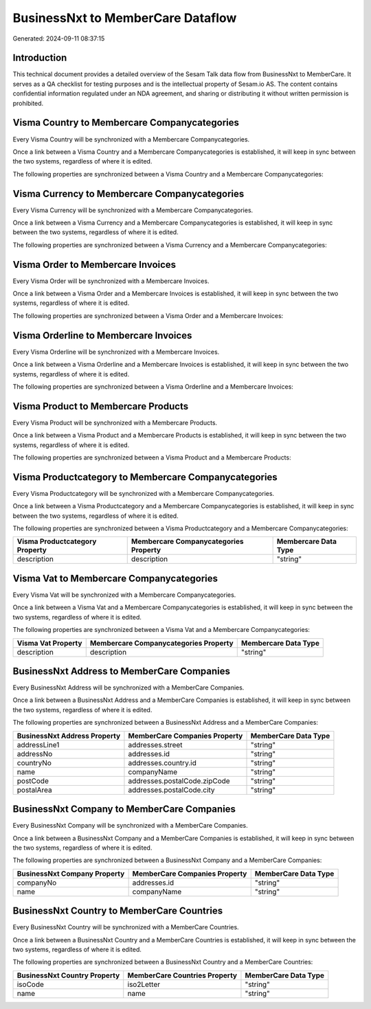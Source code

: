 ==================================
BusinessNxt to MemberCare Dataflow
==================================

Generated: 2024-09-11 08:37:15

Introduction
------------

This technical document provides a detailed overview of the Sesam Talk data flow from BusinessNxt to MemberCare. It serves as a QA checklist for testing purposes and is the intellectual property of Sesam.io AS. The content contains confidential information regulated under an NDA agreement, and sharing or distributing it without written permission is prohibited.

Visma Country to Membercare Companycategories
---------------------------------------------
Every Visma Country will be synchronized with a Membercare Companycategories.

Once a link between a Visma Country and a Membercare Companycategories is established, it will keep in sync between the two systems, regardless of where it is edited.

The following properties are synchronized between a Visma Country and a Membercare Companycategories:

.. list-table::
   :header-rows: 1

   * - Visma Country Property
     - Membercare Companycategories Property
     - Membercare Data Type


Visma Currency to Membercare Companycategories
----------------------------------------------
Every Visma Currency will be synchronized with a Membercare Companycategories.

Once a link between a Visma Currency and a Membercare Companycategories is established, it will keep in sync between the two systems, regardless of where it is edited.

The following properties are synchronized between a Visma Currency and a Membercare Companycategories:

.. list-table::
   :header-rows: 1

   * - Visma Currency Property
     - Membercare Companycategories Property
     - Membercare Data Type


Visma Order to Membercare Invoices
----------------------------------
Every Visma Order will be synchronized with a Membercare Invoices.

Once a link between a Visma Order and a Membercare Invoices is established, it will keep in sync between the two systems, regardless of where it is edited.

The following properties are synchronized between a Visma Order and a Membercare Invoices:

.. list-table::
   :header-rows: 1

   * - Visma Order Property
     - Membercare Invoices Property
     - Membercare Data Type


Visma Orderline to Membercare Invoices
--------------------------------------
Every Visma Orderline will be synchronized with a Membercare Invoices.

Once a link between a Visma Orderline and a Membercare Invoices is established, it will keep in sync between the two systems, regardless of where it is edited.

The following properties are synchronized between a Visma Orderline and a Membercare Invoices:

.. list-table::
   :header-rows: 1

   * - Visma Orderline Property
     - Membercare Invoices Property
     - Membercare Data Type


Visma Product to Membercare Products
------------------------------------
Every Visma Product will be synchronized with a Membercare Products.

Once a link between a Visma Product and a Membercare Products is established, it will keep in sync between the two systems, regardless of where it is edited.

The following properties are synchronized between a Visma Product and a Membercare Products:

.. list-table::
   :header-rows: 1

   * - Visma Product Property
     - Membercare Products Property
     - Membercare Data Type


Visma Productcategory to Membercare Companycategories
-----------------------------------------------------
Every Visma Productcategory will be synchronized with a Membercare Companycategories.

Once a link between a Visma Productcategory and a Membercare Companycategories is established, it will keep in sync between the two systems, regardless of where it is edited.

The following properties are synchronized between a Visma Productcategory and a Membercare Companycategories:

.. list-table::
   :header-rows: 1

   * - Visma Productcategory Property
     - Membercare Companycategories Property
     - Membercare Data Type
   * - description
     - description
     - "string"


Visma Vat to Membercare Companycategories
-----------------------------------------
Every Visma Vat will be synchronized with a Membercare Companycategories.

Once a link between a Visma Vat and a Membercare Companycategories is established, it will keep in sync between the two systems, regardless of where it is edited.

The following properties are synchronized between a Visma Vat and a Membercare Companycategories:

.. list-table::
   :header-rows: 1

   * - Visma Vat Property
     - Membercare Companycategories Property
     - Membercare Data Type
   * - description
     - description
     - "string"


BusinessNxt Address to MemberCare Companies
-------------------------------------------
Every BusinessNxt Address will be synchronized with a MemberCare Companies.

Once a link between a BusinessNxt Address and a MemberCare Companies is established, it will keep in sync between the two systems, regardless of where it is edited.

The following properties are synchronized between a BusinessNxt Address and a MemberCare Companies:

.. list-table::
   :header-rows: 1

   * - BusinessNxt Address Property
     - MemberCare Companies Property
     - MemberCare Data Type
   * - addressLine1
     - addresses.street
     - "string"
   * - addressNo
     - addresses.id
     - "string"
   * - countryNo
     - addresses.country.id
     - "string"
   * - name
     - companyName
     - "string"
   * - postCode
     - addresses.postalCode.zipCode
     - "string"
   * - postalArea
     - addresses.postalCode.city
     - "string"


BusinessNxt Company to MemberCare Companies
-------------------------------------------
Every BusinessNxt Company will be synchronized with a MemberCare Companies.

Once a link between a BusinessNxt Company and a MemberCare Companies is established, it will keep in sync between the two systems, regardless of where it is edited.

The following properties are synchronized between a BusinessNxt Company and a MemberCare Companies:

.. list-table::
   :header-rows: 1

   * - BusinessNxt Company Property
     - MemberCare Companies Property
     - MemberCare Data Type
   * - companyNo
     - addresses.id
     - "string"
   * - name
     - companyName
     - "string"


BusinessNxt Country to MemberCare Countries
-------------------------------------------
Every BusinessNxt Country will be synchronized with a MemberCare Countries.

Once a link between a BusinessNxt Country and a MemberCare Countries is established, it will keep in sync between the two systems, regardless of where it is edited.

The following properties are synchronized between a BusinessNxt Country and a MemberCare Countries:

.. list-table::
   :header-rows: 1

   * - BusinessNxt Country Property
     - MemberCare Countries Property
     - MemberCare Data Type
   * - isoCode
     - iso2Letter
     - "string"
   * - name
     - name
     - "string"

